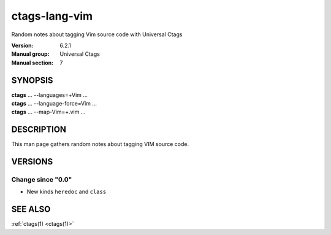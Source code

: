 .. _ctags-lang-vim(7):

==============================================================
ctags-lang-vim
==============================================================

Random notes about tagging Vim source code with Universal Ctags

:Version: 6.2.1
:Manual group: Universal Ctags
:Manual section: 7

SYNOPSIS
--------
|	**ctags** ... --languages=+Vim ...
|	**ctags** ... --language-force=Vim ...
|	**ctags** ... --map-Vim=+.vim ...

DESCRIPTION
-----------
This man page gathers random notes about tagging VIM source code.

VERSIONS
--------

Change since "0.0"
~~~~~~~~~~~~~~~~~~

* New kinds ``heredoc`` and ``class``

SEE ALSO
--------
:ref:`ctags(1) <ctags(1)>`
